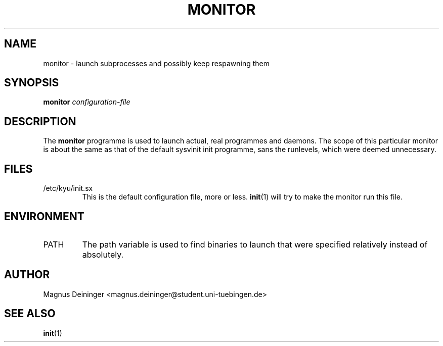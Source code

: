 .TH MONITOR 1 "APRIL 2009" Kyuba "Kyuba Users Manual"

.SH NAME
monitor \- launch subprocesses and possibly keep respawning them

.SH SYNOPSIS

.BI "monitor " configuration-file

.SH DESCRIPTION
The
.B monitor
programme is used to launch actual, real programmes and daemons. The scope of
this particular monitor is about the same as that of the default sysvinit init
programme, sans the runlevels, which were deemed unnecessary.

.SH FILES
.IP "/etc/kyu/init.sx"
This is the default configuration file, more or less.
.BR init (1)
will try to make the monitor run this file.

.SH ENVIRONMENT
.IP "PATH"
The path variable is used to find binaries to launch that were specified
relatively instead of absolutely.

.SH AUTHOR
Magnus Deininger <magnus.deininger@student.uni-tuebingen.de>

.SH SEE ALSO
.BR init (1)
